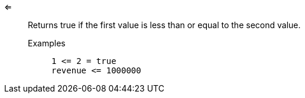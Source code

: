 [#less-or-equal]
<=::
  Returns true if the first value is less than or equal to the second value.
Examples;;
+
----
1 <= 2 = true
revenue <= 1000000
----
